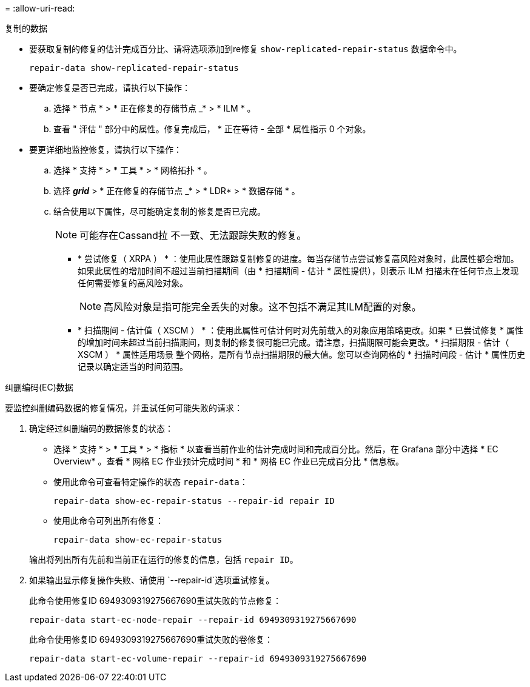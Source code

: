 = 
:allow-uri-read: 


[role="tabbed-block"]
====
.复制的数据
--
* 要获取复制的修复的估计完成百分比、请将选项添加到re修复 `show-replicated-repair-status` 数据命令中。
+
`repair-data show-replicated-repair-status`

* 要确定修复是否已完成，请执行以下操作：
+
.. 选择 * 节点 * > * 正在修复的存储节点 _* > * ILM * 。
.. 查看 " 评估 " 部分中的属性。修复完成后， * 正在等待 - 全部 * 属性指示 0 个对象。


* 要更详细地监控修复，请执行以下操作：
+
.. 选择 * 支持 * > * 工具 * > * 网格拓扑 * 。
.. 选择 *_grid_* > * 正在修复的存储节点 _* > * LDR* > * 数据存储 * 。
.. 结合使用以下属性，尽可能确定复制的修复是否已完成。
+

NOTE: 可能存在Cassand拉 不一致、无法跟踪失败的修复。

+
*** * 尝试修复（ XRPA ） * ：使用此属性跟踪复制修复的进度。每当存储节点尝试修复高风险对象时，此属性都会增加。如果此属性的增加时间不超过当前扫描期间（由 * 扫描期间 - 估计 * 属性提供），则表示 ILM 扫描未在任何节点上发现任何需要修复的高风险对象。
+

NOTE: 高风险对象是指可能完全丢失的对象。这不包括不满足其ILM配置的对象。

*** * 扫描期间 - 估计值（ XSCM ） * ：使用此属性可估计何时对先前载入的对象应用策略更改。如果 * 已尝试修复 * 属性的增加时间未超过当前扫描期间，则复制的修复很可能已完成。请注意，扫描期限可能会更改。* 扫描期限 - 估计（ XSCM ） * 属性适用场景 整个网格，是所有节点扫描期限的最大值。您可以查询网格的 * 扫描时间段 - 估计 * 属性历史记录以确定适当的时间范围。






--
.纠删编码(EC)数据
--
要监控纠删编码数据的修复情况，并重试任何可能失败的请求：

. 确定经过纠删编码的数据修复的状态：
+
** 选择 * 支持 * > * 工具 * > * 指标 * 以查看当前作业的估计完成时间和完成百分比。然后，在 Grafana 部分中选择 * EC Overview* 。查看 * 网格 EC 作业预计完成时间 * 和 * 网格 EC 作业已完成百分比 * 信息板。
** 使用此命令可查看特定操作的状态 `repair-data`：
+
`repair-data show-ec-repair-status --repair-id repair ID`

** 使用此命令可列出所有修复：
+
`repair-data show-ec-repair-status`

+
输出将列出所有先前和当前正在运行的修复的信息，包括 `repair ID`。



. 如果输出显示修复操作失败、请使用 `--repair-id`选项重试修复。
+
此命令使用修复ID 6949309319275667690重试失败的节点修复：

+
`repair-data start-ec-node-repair --repair-id 6949309319275667690`

+
此命令使用修复ID 6949309319275667690重试失败的卷修复：

+
`repair-data start-ec-volume-repair --repair-id 6949309319275667690`



--
====